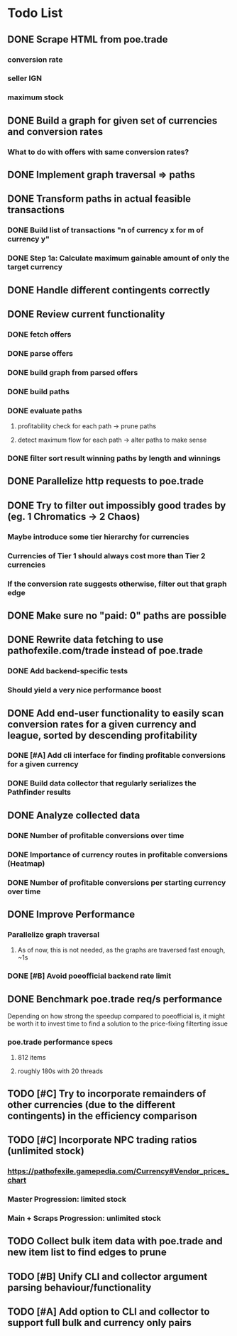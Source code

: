 * Todo List
** DONE Scrape HTML from poe.trade
   CLOSED: [2017-12-29 Fri 02:43]
*** conversion rate
*** seller IGN
*** maximum stock
** DONE Build a graph for given set of currencies and conversion rates
   CLOSED: [2018-01-14 Sun 18:34]
*** What to do with offers with same conversion rates?
** DONE Implement graph traversal => paths
   CLOSED: [2018-01-14 Sun 18:34]
** DONE Transform paths in actual feasible transactions
   CLOSED: [2018-02-21 Wed 23:10]
*** DONE Build list of transactions "n of currency x for m of currency y"
    CLOSED: [2018-01-27 Sat 00:45]
*** DONE Step 1a: Calculate maximum gainable amount of only the target currency
    CLOSED: [2018-01-27 Sat 00:45]
** DONE Handle different contingents correctly
   CLOSED: [2018-02-01 Thu 23:05]
** DONE Review current functionality
   CLOSED: [2018-03-10 Sat 15:58]
*** DONE fetch offers
    CLOSED: [2018-03-10 Sat 15:18]
*** DONE parse offers
    CLOSED: [2018-03-10 Sat 15:18]
*** DONE build graph from parsed offers
    CLOSED: [2018-03-10 Sat 15:18]
*** DONE build paths
    CLOSED: [2018-03-10 Sat 15:41]
*** DONE evaluate paths
    CLOSED: [2018-03-10 Sat 15:58]
**** profitability check for each path -> prune paths
**** detect maximum flow for each path -> alter paths to make sense
*** DONE filter sort result winning paths by length and winnings
    CLOSED: [2018-03-10 Sat 15:58]
** DONE Parallelize http requests to poe.trade
   CLOSED: [2018-04-19 Thu 20:52]
** DONE Try to filter out impossibly good trades by (eg. 1 Chromatics -> 2 Chaos)
   CLOSED: [2018-04-17 Tue 21:09]
*** Maybe introduce some tier hierarchy for currencies
*** Currencies of Tier 1 should always cost more than Tier 2 currencies
*** If the conversion rate suggests otherwise, filter out that graph edge
** DONE Make sure no "paid: 0" paths are possible
   CLOSED: [2018-04-20 Fri 22:58]
** DONE Rewrite data fetching to use pathofexile.com/trade instead of poe.trade
   CLOSED: [2018-07-21 Sat 14:51]
*** DONE Add backend-specific tests
    CLOSED: [2018-07-21 Sat 14:51]
*** Should yield a very nice performance boost
** DONE Add end-user functionality to easily scan conversion rates for a given currency and league, sorted by descending profitability
   CLOSED: [2019-02-06 Wed 23:53]
*** DONE [#A] Add cli interface for finding profitable conversions for a given currency
   CLOSED: [2018-12-11 Tue 00:41]
*** DONE Build data collector that regularly serializes the Pathfinder results
    CLOSED: [2018-05-12 Sat 17:07]
** DONE Analyze collected data
   CLOSED: [2019-02-06 Wed 23:53]
*** DONE Number of profitable conversions over time
    CLOSED: [2018-05-27 Sun 15:23]
*** DONE Importance of currency routes in profitable conversions (Heatmap)
    CLOSED: [2018-05-27 Sun 13:32]
*** DONE Number of profitable conversions per starting currency over time
    CLOSED: [2018-12-11 Tue 00:40]
** DONE Improve Performance
   CLOSED: [2019-02-06 Wed 23:53]
*** Parallelize graph traversal
**** As of now, this is not needed, as the graphs are traversed fast enough, ~1s
*** DONE [#B] Avoid poeofficial backend rate limit
    CLOSED: [2018-07-21 Sat 18:02]
** DONE Benchmark poe.trade req/s performance
   CLOSED: [2019-02-06 Wed 23:54]
  Depending on how strong the speedup compared to poeofficial is, it might be worth it to invest time to find a solution to the price-fixing filterting issue
*** poe.trade performance specs
**** 812 items
**** roughly 180s with 20 threads
** TODO [#C] Try to incorporate remainders of other currencies (due to the different contingents) in the efficiency comparison
** TODO [#C] Incorporate NPC trading ratios (unlimited stock)
*** https://pathofexile.gamepedia.com/Currency#Vendor_prices_chart
*** Master Progression: limited stock
*** Main + Scraps Progression: unlimited stock
** TODO Collect bulk item data with poe.trade and new item list to find edges to prune
** TODO [#B] Unify CLI and collector argument parsing behaviour/functionality
** TODO [#A] Add option to CLI and collector to support full bulk and currency only pairs
